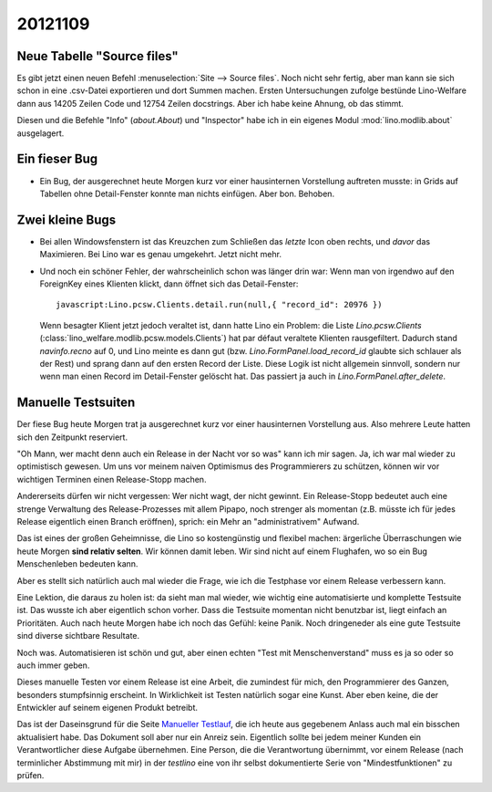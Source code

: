 20121109
========

Neue Tabelle "Source files"
---------------------------

Es gibt jetzt einen neuen Befehl :menuselection:`Site --> Source files`.
Noch nicht sehr fertig, aber man kann sie sich schon in eine .csv-Datei 
exportieren und dort Summen machen.
Ersten Untersuchungen zufolge bestünde 
Lino-Welfare dann aus 14205 Zeilen Code und 12754 Zeilen docstrings.
Aber ich habe keine Ahnung, ob das stimmt.

Diesen und die Befehle "Info" (`about.About`) und "Inspector" 
habe ich in ein 
eigenes Modul :mod:`lino.modlib.about` ausgelagert.

Ein fieser Bug
--------------

- Ein Bug, der ausgerechnet heute Morgen kurz vor einer hausinternen 
  Vorstellung auftreten musste:
  in Grids auf Tabellen ohne Detail-Fenster konnte man nichts einfügen.
  Aber bon. Behoben.
  
  
Zwei kleine Bugs
----------------
  
- Bei allen Windowsfenstern ist das Kreuzchen zum Schließen das *letzte*
  Icon oben rechts, und *davor* das Maximieren. Bei Lino war es genau
  umgekehrt. Jetzt nicht mehr.
  
- Und noch ein schöner Fehler, der wahrscheinlich schon was länger 
  drin war: Wenn man von irgendwo auf den ForeignKey eines Klienten 
  klickt, dann öffnet sich das Detail-Fenster::
  
    javascript:Lino.pcsw.Clients.detail.run(null,{ "record_id": 20976 })
    
  Wenn besagter Klient jetzt jedoch veraltet ist, dann hatte Lino 
  ein Problem: die Liste `Lino.pcsw.Clients` 
  (:class:`lino_welfare.modlib.pcsw.models.Clients`) hat par défaut veraltete 
  Klienten rausgefiltert. Dadurch stand `navinfo.recno` auf 0, und Lino 
  meinte es dann gut (bzw. `Lino.FormPanel.load_record_id` glaubte sich 
  schlauer als der Rest) und sprang dann auf den ersten Record der Liste.
  Diese Logik ist nicht allgemein sinnvoll, sondern nur wenn man einen Record 
  im Detail-Fenster gelöscht hat. Das passiert ja auch in 
  `Lino.FormPanel.after_delete`.
  
Manuelle Testsuiten
-------------------

Der fiese Bug heute Morgen trat ja ausgerechnet kurz 
vor einer hausinternen Vorstellung aus. 
Also mehrere Leute hatten sich den Zeitpunkt reserviert.

"Oh Mann, wer macht denn auch ein Release in der Nacht vor so was" 
kann ich mir sagen. 
Ja, ich war mal wieder zu optimistisch gewesen.
Um uns vor meinem naiven Optimismus des Programmierers 
zu schützen, können wir vor wichtigen Terminen 
einen Release-Stopp machen.

Andererseits dürfen wir nicht vergessen:
Wer nicht wagt, der nicht gewinnt. 
Ein Release-Stopp bedeutet auch eine strenge Verwaltung 
des Release-Prozesses mit allem Pipapo, 
noch strenger als momentan (z.B. müsste ich für jedes Release 
eigentlich einen Branch eröffnen),
sprich: ein Mehr an "administrativem" Aufwand.

Das ist eines der großen Geheimnisse, die Lino so kostengünstig und flexibel machen: 
ärgerliche Überraschungen wie heute Morgen **sind relativ selten**.
Wir können damit leben.
Wir sind nicht auf einem Flughafen, 
wo so ein Bug Menschenleben bedeuten kann.

Aber es stellt sich natürlich auch mal wieder die Frage, 
wie ich die Testphase vor einem Release verbessern kann.

Eine Lektion, die daraus zu holen ist: da sieht man mal wieder, 
wie wichtig eine automatisierte und komplette Testsuite ist.
Das wusste ich aber eigentlich schon vorher. 
Dass die Testsuite momentan nicht benutzbar ist, liegt einfach an Prioritäten.
Auch nach heute Morgen habe ich noch das Gefühl: keine Panik. 
Noch dringeneder als eine gute Testsuite sind diverse sichtbare Resultate.

Noch was. Automatisieren ist schön und gut, aber 
einen echten "Test mit Menschenverstand" 
muss es ja so oder so auch immer geben.

Dieses manuelle Testen vor einem Release ist eine Arbeit, 
die zumindest für mich, den Programmierer des Ganzen, 
besonders stumpfsinnig erscheint.
In Wirklichkeit ist Testen natürlich sogar eine Kunst.
Aber eben keine, die der Entwickler auf seinem eigenen Produkt betreibt.

Das ist der Daseinsgrund für die Seite
`Manueller Testlauf <http://welfare.lino-framework.org/en/admin/testlauf.html>`_,
die ich heute aus gegebenem Anlass auch mal ein bisschen aktualisiert habe.
Das Dokument soll aber nur ein Anreiz sein.
Eigentlich sollte bei jedem meiner Kunden ein Verantwortlicher 
diese Aufgabe übernehmen. 
Eine Person, die die Verantwortung übernimmt,
vor einem Release (nach terminlicher Abstimmung mit mir) 
in der `testlino` 
eine von ihr selbst dokumentierte Serie von 
"Mindestfunktionen" zu prüfen.



 